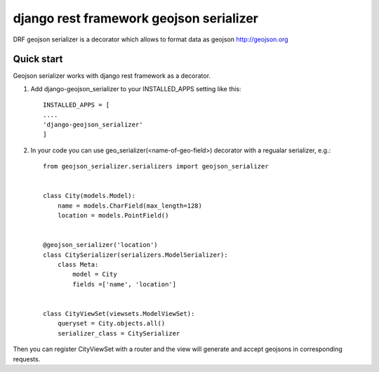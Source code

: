 ========================================
django rest framework geojson serializer
========================================

DRF geojson serializer is a decorator which allows to format data as geojson http://geojson.org


Quick start
-------------
Geojson serializer works with django rest framework as a decorator.

1. Add django-geojson_serializer to your INSTALLED_APPS setting like this:
   ::

      INSTALLED_APPS = [
      ....
      'django-geojson_serializer'
      ]

2. In your code you can use geo_serializer(<name-of-geo-field>) decorator with a regualar serializer, e.g.:
   ::

     from geojson_serializer.serializers import geojson_serializer


     class City(models.Model):
         name = models.CharField(max_length=128)
         location = models.PointField()


     @geojson_serializer('location')
     class CitySerializer(serializers.ModelSerializer):
         class Meta:
             model = City
             fields =['name', 'location']


     class CityViewSet(viewsets.ModelViewSet):
         queryset = City.objects.all()
         serializer_class = CitySerializer


Then you can register CityViewSet with a router and the view will generate and accept geojsons in corresponding requests.
